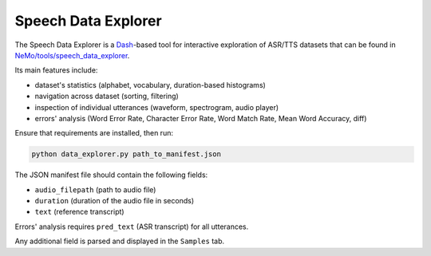 Speech Data Explorer
====================

The Speech Data Explorer is a `Dash <https://plotly.com/dash/>`__-based tool for interactive exploration of ASR/TTS datasets that can 
be found in `NeMo/tools/speech_data_explorer <https://github.com/NVIDIA/NeMo/tree/main/tools/speech_data_explorer>`__.

Its main features include:

- dataset's statistics (alphabet, vocabulary, duration-based histograms)
- navigation across dataset (sorting, filtering)
- inspection of individual utterances (waveform, spectrogram, audio player)
- errors' analysis (Word Error Rate, Character Error Rate, Word Match Rate, Mean Word Accuracy, diff)

Ensure that requirements are installed, then run:

.. code::

    python data_explorer.py path_to_manifest.json

The JSON manifest file should contain the following fields:

- ``audio_filepath`` (path to audio file)
- ``duration`` (duration of the audio file in seconds)
- ``text`` (reference transcript)

Errors' analysis requires ``pred_text`` (ASR transcript) for all utterances.

Any additional field is parsed and displayed in the ``Samples`` tab.

